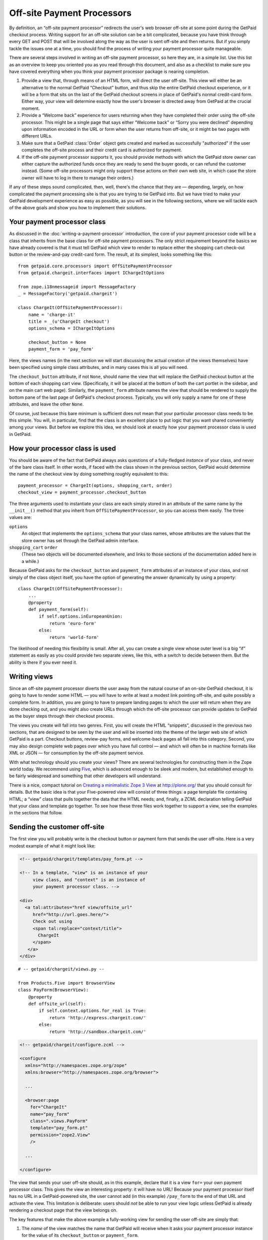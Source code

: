 
Off-site Payment Processors
===========================

By definition, an “off-site payment processor” redirects the user's web
browser off-site at some point during the GetPaid checkout process.
Writing support for an off-site solution can be a bit complicated,
because you have think through every GET and POST that will be involved
along the way as the user is sent off-site and then returns.  But if you
simply tackle the issues one at a time, you should find the process of
writing your payment processor quite manageable.

There are several steps involved in writing an off-site payment
processor, so here they are, in a simple list.  Use this list as an
overview to keep you oriented you as you read through this document, and
also as a checklist to make sure you have covered everything when you
think your payment processor package is nearing completion.

1. Provide a view that, through means of an HTML form, will direct the
   user off-site.  This view will either be an alternative to the normal
   GetPaid “Checkout” button, and thus skip the entire GetPaid checkout
   experience, or it will be a form that sits on the last of the GetPaid
   checkout screens in place of GetPaid's normal credit-card form.
   Either way, your view will determine exactly how the user's browser
   is directed away from GetPaid at the crucial moment.

2. Provide a “Welcome back” experience for users returning when they
   have completed their order using the off-site processor.  This might
   be a single page that says either “Welcome back” or “Sorry you were
   declined” depending upon information encoded in the URL or form when
   the user returns from off-site, or it might be two pages with
   different URLs.

3. Make sure that a GetPaid :class:`Order` object gets created and
   marked as successfully "authorized" if the user completes the
   off-site process and their credit card is authorized for payment.

4. If the off-site payment processor supports it, you should provide
   methods with which the GetPaid store owner can either capture the
   authorized funds once they are ready to send the buyer goods, or can
   refund the customer instead.  (Some off-site processors might only
   support these actions on their own web site, in which case the store
   owner will have to log in there to manage their orders.)

If any of these steps sound complicated, then, well, there's the chance
that they are — depending, largely, on how complicated the payment
processing site is that you are trying to tie GetPaid into.  But we have
tried to make your GetPaid development experience as easy as possible,
as you will see in the following sections, where we will tackle each of
the above goals and show you how to implement their solutions.

.. neither shopping card nor order will be available, will they?
   can we give off-site service a different URL for each order?

Your payment processor class
----------------------------

As discussed in the :doc:`writing-a-payment-processor` introduction, the
core of your payment processor code will be a class that inherits from
the base class for off-site payment processors.  The only strict
requirement beyond the basics we have already covered is that it must
tell GetPaid which view to render to replace either the shopping cart
check-out button or the review-and-pay credit-card form.  The result, at
its simplest, looks something like this::

    from getpaid.core.processors import OffSitePaymentProcessor
    from getpaid.chargeit.interfaces import IChargeItOptions

    from zope.i18nmessageid import MessageFactory
    _ = MessageFactory('getpaid.chargeit')

    class ChargeIt(OffSitePaymentProcessor):
        name = 'charge-it'
        title = _(u'ChargeIt checkout')
        options_schema = IChargeItOptions

        checkout_button = None
        payment_form = 'pay_form'

Here, the views names (in the next section we will start discussing the
actual creation of the views themselves) have been specified using
simple class attributes, and in many cases this is all you will need.

The ``checkout_button`` attribute, if not ``None``, should name the view
that will replace the GetPaid checkout button at the bottom of each
shopping cart view.  (Specifically, it will be placed at the bottom of
both the cart portlet in the sidebar, and on the main cart web page).
Similarly, the ``payment_form`` attribute names the view that should be
rendered to supply the bottom pane of the last page of GetPaid's
checkout process.  Typically, you will only supply a name for one of
these attributes, and leave the other ``None``.

Of course, just because this bare minimum is sufficient does not mean
that your particular processor class needs to be this simple.  You will,
in particular, find that the class is an excellent place to put logic
that you want shared conveniently among your views.  But before we
explore this idea, we should look at exactly how your payment processor
class is used in GetPaid.

How your processor class is used
--------------------------------

You should be aware of the fact that GetPaid always asks questions of a
fully-fledged *instance* of your class, and never of the bare class
itself.  In other words, if faced with the class shown in the previous
section, GetPaid would determine the name of the checkout view by doing
something roughly equivalent to this::

    payment_processor = ChargeIt(options, shopping_cart, order)
    checkout_view = payment_processor.checkout_button

The three arguments used to instantiate your class are each simply
stored in an attribute of the same name by the ``__init__()`` method
that you inherit from ``OffSitePaymentProcessor``, so you can access
them easily.  The three values are:

``options``
  An object that implements the ``options_schema`` that your class
  names, whose attributes are the values that the store owner has set
  through the GetPaid admin interface.

``shopping_cart`` ``order``
  (These two objects will be documented elsewhere, and links to those
  sections of the documentation added here in a while.)

Because GetPaid asks for the ``checkout_button`` and ``payment_form``
attributes of an instance of your class, and not simply of the class
object itself, you have the option of generating the answer dynamically
by using a property::

    class ChargeIt(OffSitePaymentProcessor):
        ...
        @property
        def payment_form(self):
            if self.options.inEuropeanUnion:
                return 'euro-form'
            else:
                return 'world-form'

The likelihood of needing this flexibility is small.  After all, you can
create a single view whose outer level is a big “if” statement as easily
as you could provide two separate views, like this, with a switch to
decide between them.  But the ability is there if you ever need it.

Writing views
-------------

Since an off-site payment processor diverts the user away from the
natural course of an on-site GetPaid checkout, it is going to have to
render some HTML — you will have to write at least a modest link
pointing off-site, and quite possibly a complete form.  In addition, you
are going to have to prepare landing pages to which the user will return
when they are done checking out, and you might also create URLs through
which the off-site processor can provide updates to GetPaid as the buyer
steps through their checkout process.

The views you create will fall into two genres.  First, you will create
the HTML “snippets”, discussed in the previous two sections, that are
designed to be seen by the user and will be inserted into the theme of
the larger web site of which GetPaid is a part.  Checkout buttons,
review-pay forms, and welcome-back pages all fall into this category.
Second, you may also design complete web pages over which you have full
control — and which will often be in machine formats like XML or JSON —
for consumption by the off-site payment service.

With what technology should you create your views?  There are several
technologies for constructing them in the Zope world today.  We
recommend using Five_, which is advanced enough to be sleek and modern,
but established enough to be fairly widespread and something that other
developers will understand.

There is a nice, compact tutorial on `Creating a minimalistic Zope 3
View`_ at http://plone.org/ that you should consult for details.  But
the basic idea is that your Five-powered view will consist of three
things: a page template file containing HTML; a “view” class that pulls
together the data that the HTML needs; and, finally, a ZCML declaration
telling GetPaid that your class and template go together.  To see how
these three files work together to support a view, see the examples in
the sections that follow.

Sending the customer off-site
-----------------------------

The first view you will probably write is the checkout button or payment
form that sends the user off-site.  Here is a very modest example of
what it might look like:

.. code-block:: html

    <!-- getpaid/chargeit/templates/pay_form.pt -->

    <!-- In a template, "view" is an instance of your
         view class, and "context" is an instance of
         your payment processor class. -->

    <div>
      <a tal:attributes="href view/offsite_url"
         href="http://url.goes.here/">
         Check out using
         <span tal:replace="context/title">
           ChargeIt
         </span>
       </a>
    </div>

::

    # -- getpaid/chargeit/views.py --

    from Products.Five import BrowserView
    class PayForm(BrowserView):
        @property
        def offsite_url(self):
            if self.context.options.for_real is True:
                return 'http://express.chargeit.com/'
            else:
                return 'http://sandbox.chargeit.com/'

.. code-block:: xml

    <!-- getpaid/chargeit/configure.zcml -->

    <configure
      xmlns="http://namespaces.zope.org/zope"
      xmlns:browser="http://namespaces.zope.org/browser">

      ...

      <browser:page
        for="ChargeIt"
        name="pay_form"
        class=".views.PayForm"
        template="pay_form.pt"
        permission="zope2.View"
        />

      ...

    </configure>

The view that sends your user off-site should, as in this example,
declare that it is a view ``for=`` your own payment processor class.
This gives the view an interesting property: it will have no URL!
Because your payment processor itself has no URL in a GetPaid-powered
site, the user cannot add (in this example) ``/pay_form`` to the end of
that URL and activate the view.  This limitation is deliberate: users
should *not* be able to run your view logic unless GetPaid is already
rendering a checkout page that the view belongs on.

The key features that make the above example a fully-working view for
sending the user off-site are simply that:

1. The *name* of the view matches the name that GetPaid will receive
   when it asks your payment processor instance for the value of its
   ``checkout_button`` or ``payment_form``.

2. The *context* for which the view is declared (``for=``) is your
   payment processor class itself.

There are a few other things going on in the above code which we should
note, in case you are new to writing Zope 3 views.

First, note that instead of hard-coding the payment processor name
(“ChargeIt”) in the view, we ask it for its ``title`` instead.  This
gives the store owner the chance to provide a translation suitable to
their locale, since the title in the class's definition is wrapped with
a standard Zope ``_()`` translation wrapper.  You should try to provide
this convenience for every customer-facing phrase that your view
generates.

Also, note that when GetPaid wants one of your views rendered, it
instantiates a copy of your payment processor and provides it with
objects that become the attributes ``options``, ``shopping_cart``, and
``order``.  This means that all three of these things are available
inside of your view class's methods, where you can get to them with
expressions like::

    self.context.options
    self.context.shopping_cart
    self.context.order

They are also available inside the view itself, through TAL expressions
like::

    context/options
    context/shopping_cart
    context/order

The example above makes use of this by accessing the payment processor
``options`` to determine whether users should be sent off-site to the
service's testing “sandbox”, or to the real production service that
actually takes money from real credit cards.

Since order management is an important topic, we will talk more about it
below, in its own section.  But we should at least note here that the
third of the three values above — the ``order`` — will be ``None`` if
your view is a ``checkout_button``, since at that point the checkout
process has not actually started; but for a ``payment_form`` will be an
``Order`` object holding all of the information about the buyer, their
address, and their shipping preferences that was collected through the
preceding steps of the GetPaid checkout process.

The example view given above is overly simple, of course, because it
makes no effort to transmit to the off-site processor the store owner's
merchant ID, the contents of the shopping cart, or even the total
payment that is due to complete the transaction.  That is why your view
will probably be a form with several hidden fields, rather than a simple
link like this.  But, however complex it becomes, your view will work
because it has the same basic features as the small view shown above.

Setting up the welcome-back views
---------------------------------

The second category of view you will have to provide are the screens
that welcome the user back when they are done checking out on the
off-site service.  These views will actually need to live at a URL,
because the payment processor is going to 


/Plone
/Plone/store
/Plone/checkout/callback
/Plone/


How are GetPaid URLs constructed?  Every GetPaid installation involves
the creation of a “store”, which has a URL beneath which all of the
GetPaid web pages will live.  For example, consider a Plone site whose
root has been marked as an :class:`IStore`.  If the site has the URL::

    http://store.example.com/

then its GetPaid views will live URLs like::

    http://store.example.com/checkout
    http://store.example.com/thank-you
    http://store.example.com/declined

If, on the other hand, the web site owner has chosen to install the
GetPaid :class:`IStore` a bit deeper in their site, then it would be at
the level beneath that URL that the GetPaid views were available.




store will live at some URL
store_views?
no, normal views registered to IStore




what is your URL?
store = zope.component.getUtility(IStore)
store_url = store.absolute_url()


drat, when does order get created?

 — as best they can;
off-site processors will

establishing a URL on the site to which the
user can be redirected when the off-site processing service is done with
them.  This not only presents the result of the transaction to the user
and then allows them to navigate back to other parts of the store, but
it also gives GetPaid a chance to mark the transaction as complete and
empty the user's shopping cart so that they can start filling it again.

Fancy off-site payment processing systems often support a callback
mechanism with which they can signal your site when a user finishes
checking out, so that you find out that they did so whether or not their
browser actually makes it back to your site.  GetPaid also lets you
provide a page for this purpose, as we will see below.

So, let's get started!

Creating and resolving an Order
-------------------------------

An off-site processor packages must do their best to make sure
that a GetPaid :class:`Order` object is created for every off-site
transaction that takes place, and that the order is moved into the
:const:`CHARGED` or :const:`PAYMENT_DECLINED` state.  This logic can
either be invoked by the “Welcome back” pages already mentioned, or by a
special page that receives a direct POST notification from the payment
processing service.  For more details, see the section on `Creating and
resolving an Order`_ below.

.. _Creating a minimalistic Zope 3 View: http://plone.org/documentation/how-to/creating-a-minimalistic-zope-3-view
.. _Five: http://codespeak.net/z3/five/

